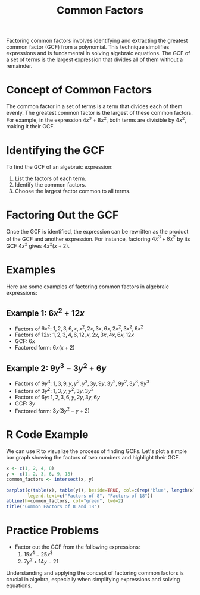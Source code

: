 #+title: Common Factors
#+PROPERTY: header-args:R :cache yes :results output graphics file :exports code :tangle yes

Factoring common factors involves identifying and extracting the greatest common factor (GCF) from a polynomial. This technique simplifies expressions and is fundamental in solving algebraic equations. The GCF of a set of terms is the largest expression that divides all of them without a remainder.

* Concept of Common Factors
  The common factor in a set of terms is a term that divides each of them evenly. The greatest common factor is the largest of these common factors. For example, in the expression \( 4x^3 + 8x^2 \), both terms are divisible by \( 4x^2 \), making it their GCF.

* Identifying the GCF
  To find the GCF of an algebraic expression:
  1. List the factors of each term.
  2. Identify the common factors.
  3. Choose the largest factor common to all terms.

* Factoring Out the GCF
  Once the GCF is identified, the expression can be rewritten as the product of the GCF and another expression. For instance, factoring \( 4x^3 + 8x^2 \) by its GCF \( 4x^2 \) gives \( 4x^2(x + 2) \).

* Examples
  Here are some examples of factoring common factors in algebraic expressions:

** Example 1: \( 6x^2 + 12x \)
   - Factors of \( 6x^2 \): \( 1, 2, 3, 6, x, x^2, 2x, 3x, 6x, 2x^2, 3x^2, 6x^2 \)
   - Factors of \( 12x \): \( 1, 2, 3, 4, 6, 12, x, 2x, 3x, 4x, 6x, 12x \)
   - GCF: \( 6x \)
   - Factored form: \( 6x(x + 2) \)

** Example 2: \( 9y^3 - 3y^2 + 6y \)
   - Factors of \( 9y^3 \): \( 1, 3, 9, y, y^2, y^3, 3y, 9y, 3y^2, 9y^2, 3y^3, 9y^3 \)
   - Factors of \( 3y^2 \): \( 1, 3, y, y^2, 3y, 3y^2 \)
   - Factors of \( 6y \): \( 1, 2, 3, 6, y, 2y, 3y, 6y \)
   - GCF: \( 3y \)
   - Factored form: \( 3y(3y^2 - y + 2) \)

* R Code Example
  We can use R to visualize the process of finding GCFs. Let's plot a simple bar graph showing the factors of two numbers and highlight their GCF.

#+BEGIN_SRC R :exports both :file common_factors_example.png
x <- c(1, 2, 4, 8)
y <- c(1, 2, 3, 6, 9, 18)
common_factors <- intersect(x, y)

barplot(c(table(x), table(y)), beside=TRUE, col=c(rep("blue", length(x)), rep("red", length(y))),
        legend.text=c("Factors of 8", "Factors of 18"))
abline(h=common_factors, col="green", lwd=2)
title("Common Factors of 8 and 18")
#+END_SRC

* Practice Problems
  - Factor out the GCF from the following expressions:
    1. \( 15x^4 - 25x^3 \)
    2. \( 7y^2 + 14y - 21 \)

Understanding and applying the concept of factoring common factors is crucial in algebra, especially when simplifying expressions and solving equations.
